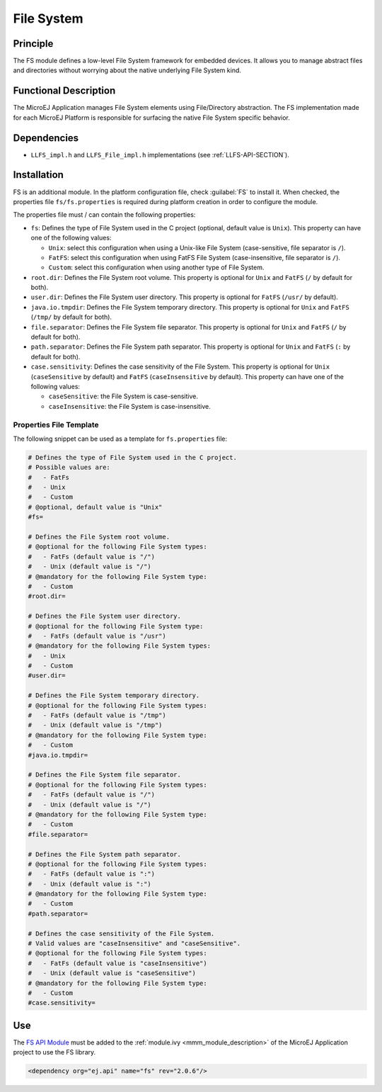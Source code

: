 .. _pack_fs:

===========
File System
===========


Principle
=========

The FS module defines a low-level File System framework for embedded
devices. It allows you to manage abstract files and directories without
worrying about the native underlying File System kind.


Functional Description
======================

The MicroEJ Application manages File System elements using
File/Directory abstraction. The FS implementation made for each MicroEJ
Platform is responsible for surfacing the native File System specific
behavior.


Dependencies
============

-  ``LLFS_impl.h`` and ``LLFS_File_impl.h`` implementations (see
   :ref:`LLFS-API-SECTION`).


Installation
============

FS is an additional module. In the platform configuration file, check
:guilabel:`FS` to install it. When checked, the properties file ``fs/fs.properties``
is required during platform creation in order to configure the module.

The properties file must / can contain the following properties:

-  ``fs``: Defines the type of File System used in the C project (optional, default value is ``Unix``). 
   This property can have one of the following values:

   -  ``Unix``: select this configuration when using a Unix-like File System
      (case-sensitive, file separator is ``/``).

   -  ``FatFS``: select this configuration when using FatFS File System
      (case-insensitive, file separator is ``/``).
	  
   -  ``Custom``: select this configuration when using another type of File System.
   
-  ``root.dir``: Defines the File System root volume. This property is optional for ``Unix``
   and ``FatFS`` (``/`` by default for both).

-  ``user.dir``: Defines the File System user directory. This property is optional for ``FatFS``
   (``/usr/`` by default).

-  ``java.io.tmpdir``: Defines the File System temporary directory.  This property is optional for 
   ``Unix`` and ``FatFS`` (``/tmp/`` by default for both).
   
-  ``file.separator``: Defines the File System file separator. This property is optional for ``Unix``
   and ``FatFS`` (``/`` by default for both).

-  ``path.separator``: Defines the File System path separator. This property is optional for ``Unix``
   and ``FatFS`` (``:`` by default for both).

-  ``case.sensitivity``: Defines the case sensitivity of the File System. This property is optional 
   for ``Unix`` (``caseSensitive`` by default) and  ``FatFS`` (``caseInsensitive`` by default).
   This property can have one of the following values:

   - ``caseSensitive``: the File System is case-sensitive.
   
   - ``caseInsensitive``: the File System is case-insensitive.
   
   
Properties File Template
------------------------

The following snippet can be used as a template for ``fs.properties`` file:

.. code-block:: properties

	# Defines the type of File System used in the C project.
	# Possible values are:
	#   - FatFs
	#   - Unix
	#   - Custom
	# @optional, default value is "Unix"
	#fs=

	# Defines the File System root volume.
	# @optional for the following File System types:
	#   - FatFs (default value is "/")
	#   - Unix (default value is "/")
	# @mandatory for the following File System type:
	#   - Custom
	#root.dir=

	# Defines the File System user directory.
	# @optional for the following File System type:
	#   - FatFs (default value is "/usr")
	# @mandatory for the following File System types:
	#   - Unix
	#   - Custom
	#user.dir=

	# Defines the File System temporary directory.
	# @optional for the following File System types:
	#   - FatFs (default value is "/tmp")
	#   - Unix (default value is "/tmp")
	# @mandatory for the following File System type:
	#   - Custom
	#java.io.tmpdir=

	# Defines the File System file separator.
	# @optional for the following File System types:
	#   - FatFs (default value is "/")
	#   - Unix (default value is "/")
	# @mandatory for the following File System type:
	#   - Custom
	#file.separator=

	# Defines the File System path separator.
	# @optional for the following File System types:
	#   - FatFs (default value is ":")
	#   - Unix (default value is ":")
	# @mandatory for the following File System type:
	#   - Custom
	#path.separator=

	# Defines the case sensitivity of the File System.
	# Valid values are "caseInsensitive" and "caseSensitive".
	# @optional for the following File System types:
	#   - FatFs (default value is "caseInsensitive")
	#   - Unix (default value is "caseSensitive")
	# @mandatory for the following File System type:
	#   - Custom
	#case.sensitivity=
   

Use
===

The `FS API Module <https://repository.microej.com/modules/ej/api/fs/>`_
must be added to the :ref:`module.ivy <mmm_module_description>` of the MicroEJ 
Application project to use the FS library.

.. code-block:: xml

   <dependency org="ej.api" name="fs" rev="2.0.6"/>

..
   | Copyright 2008-2021, MicroEJ Corp. Content in this space is free 
   for read and redistribute. Except if otherwise stated, modification 
   is subject to MicroEJ Corp prior approval.
   | MicroEJ is a trademark of MicroEJ Corp. All other trademarks and 
   copyrights are the property of their respective owners.
